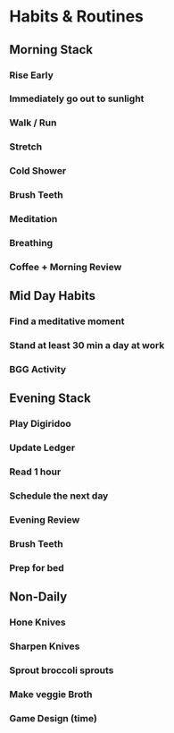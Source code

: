 * Habits & Routines
** Morning Stack
*** Rise Early
*** Immediately go out to sunlight 
*** Walk / Run 
*** Stretch
*** Cold Shower
*** Brush Teeth
*** Meditation
*** Breathing
*** Coffee + Morning Review
** Mid Day Habits
*** Find a meditative moment
*** Stand at least 30 min a day at work
*** BGG Activity
** Evening Stack
*** Play Digiridoo
*** Update Ledger
*** Read 1 hour
*** Schedule the next day
*** Evening Review
*** Brush Teeth
*** Prep for bed
** Non-Daily
*** Hone Knives
*** Sharpen Knives
*** Sprout broccoli sprouts
*** Make veggie Broth
*** Game Design (time)
